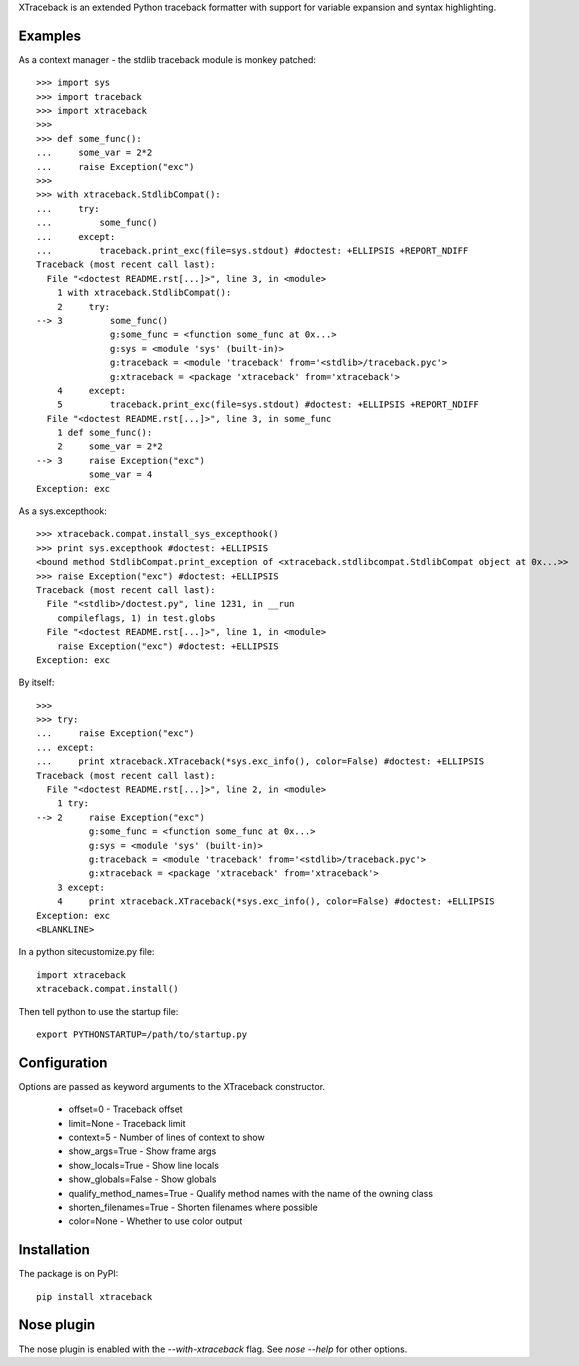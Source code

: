 XTraceback is an extended Python traceback formatter with support for variable
expansion and syntax highlighting.

Examples
--------

As a context manager - the stdlib traceback module is monkey patched::

    >>> import sys
    >>> import traceback
    >>> import xtraceback
    >>>
    >>> def some_func():
    ...     some_var = 2*2
    ...     raise Exception("exc")
    >>>
    >>> with xtraceback.StdlibCompat():
    ...     try:
    ...         some_func()
    ...     except:
    ...         traceback.print_exc(file=sys.stdout) #doctest: +ELLIPSIS +REPORT_NDIFF
    Traceback (most recent call last):
      File "<doctest README.rst[...]>", line 3, in <module>
        1 with xtraceback.StdlibCompat():
        2     try:
    --> 3         some_func()
                  g:some_func = <function some_func at 0x...>
                  g:sys = <module 'sys' (built-in)>
                  g:traceback = <module 'traceback' from='<stdlib>/traceback.pyc'>
                  g:xtraceback = <package 'xtraceback' from='xtraceback'>
        4     except:
        5         traceback.print_exc(file=sys.stdout) #doctest: +ELLIPSIS +REPORT_NDIFF
      File "<doctest README.rst[...]>", line 3, in some_func
        1 def some_func():
        2     some_var = 2*2
    --> 3     raise Exception("exc")
              some_var = 4
    Exception: exc

As a sys.excepthook::

    >>> xtraceback.compat.install_sys_excepthook()
    >>> print sys.excepthook #doctest: +ELLIPSIS
    <bound method StdlibCompat.print_exception of <xtraceback.stdlibcompat.StdlibCompat object at 0x...>>
    >>> raise Exception("exc") #doctest: +ELLIPSIS
    Traceback (most recent call last):
      File "<stdlib>/doctest.py", line 1231, in __run
        compileflags, 1) in test.globs
      File "<doctest README.rst[...]>", line 1, in <module>
        raise Exception("exc") #doctest: +ELLIPSIS
    Exception: exc

By itself::

    >>>
    >>> try:
    ...     raise Exception("exc")
    ... except:
    ...     print xtraceback.XTraceback(*sys.exc_info(), color=False) #doctest: +ELLIPSIS
    Traceback (most recent call last):
      File "<doctest README.rst[...]>", line 2, in <module>
        1 try:
    --> 2     raise Exception("exc")
              g:some_func = <function some_func at 0x...>
              g:sys = <module 'sys' (built-in)>
              g:traceback = <module 'traceback' from='<stdlib>/traceback.pyc'>
              g:xtraceback = <package 'xtraceback' from='xtraceback'>
        3 except:
        4     print xtraceback.XTraceback(*sys.exc_info(), color=False) #doctest: +ELLIPSIS
    Exception: exc
    <BLANKLINE>

In a python sitecustomize.py file::

    import xtraceback
    xtraceback.compat.install()

Then tell python to use the startup file::

    export PYTHONSTARTUP=/path/to/startup.py

Configuration
-------------

Options are passed as keyword arguments to the XTraceback constructor.

 - offset=0 - Traceback offset
 - limit=None - Traceback limit
 - context=5 - Number of lines of context to show
 - show_args=True - Show frame args
 - show_locals=True - Show line locals
 - show_globals=False - Show globals
 - qualify_method_names=True - Qualify method names with the name of the owning class
 - shorten_filenames=True - Shorten filenames where possible
 - color=None - Whether to use color output

Installation
------------

The package is on PyPI::

    pip install xtraceback

Nose plugin
-----------

The nose plugin is enabled with the `--with-xtraceback` flag. See `nose --help`
for other options.
